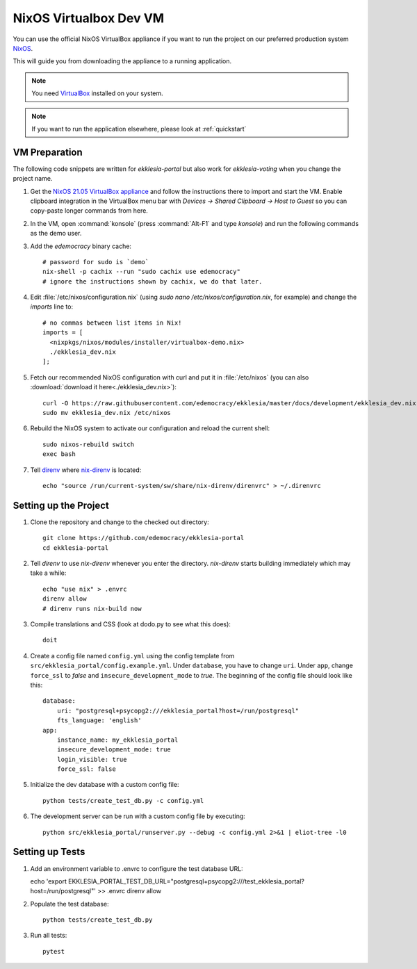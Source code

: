 .. _dev-nixos-virtualbox:

***********************
NixOS Virtualbox Dev VM
***********************

You can use the official NixOS VirtualBox appliance if you want to run the project
on our preferred production system `NixOS <https://nixos.org>`_.

This will guide you from downloading the appliance to a running application.

.. note::

    You need `VirtualBox <https://www.virtualbox.org>`_ installed on your system.

.. note::

    If you want to run the application elsewhere, please look at :ref:`quickstart`

VM Preparation
==============

The following code snippets are written for *ekklesia-portal* but
also work for *ekklesia-voting* when you change the project name.

1. Get the `NixOS 21.05 VirtualBox appliance <https://nixos.org/download.html#nixos-virtualbox>`_
   and follow the instructions there to import and start the VM.
   Enable clipboard integration in the VirtualBox menu bar with *Devices -> Shared Clipboard -> Host to Guest*
   so you can copy-paste longer commands from here.
2. In the VM, open :command:`konsole` (press :command:`Alt-F1` and type *konsole*) and run the following commands as the demo user.
3. Add the *edemocracy* binary cache::

    # password for sudo is `demo`
    nix-shell -p cachix --run "sudo cachix use edemocracy"
    # ignore the instructions shown by cachix, we do that later.

4. Edit :file:`/etc/nixos/configuration.nix` (using `sudo nano /etc/nixos/configuration.nix`, for example) and change the `imports` line to::

    # no commas between list items in Nix!
    imports = [
      <nixpkgs/nixos/modules/installer/virtualbox-demo.nix>
      ./ekklesia_dev.nix
    ];

5. Fetch our recommended NixOS configuration with curl
   and put it in :file:`/etc/nixos` (you can also :download:`download it here<./ekklesia_dev.nix>`)::

    curl -O https://raw.githubusercontent.com/edemocracy/ekklesia/master/docs/development/ekklesia_dev.nix
    sudo mv ekklesia_dev.nix /etc/nixos

6. Rebuild the NixOS system to activate our configuration and reload the current shell::

    sudo nixos-rebuild switch
    exec bash


7. Tell `direnv <https://direnv.net>`_ where `nix-direnv <https://github.com/nix-community/nix-direnv>`_ is located::

    echo "source /run/current-system/sw/share/nix-direnv/direnvrc" > ~/.direnvrc


Setting up the Project
======================

1. Clone the repository and change to the checked out directory::

    git clone https://github.com/edemocracy/ekklesia-portal
    cd ekklesia-portal

2. Tell `direnv` to use `nix-direnv` whenever you enter the directory. `nix-direnv` starts building immediately which may take a while::

    echo "use nix" > .envrc
    direnv allow
    # direnv runs nix-build now

3. Compile translations and CSS (look at dodo.py to see what this does)::

    doit

4. Create a config file named ``config.yml`` using the config template from ``src/ekklesia_portal/config.example.yml``.
   Under ``database``, you have to change ``uri``.
   Under ``app``, change ``force_ssl`` to *false* and ``insecure_development_mode`` to *true*.
   The beginning of the config file should look like this::

    database:
        uri: "postgresql+psycopg2:///ekklesia_portal?host=/run/postgresql"
        fts_language: 'english'
    app:
        instance_name: my_ekklesia_portal
        insecure_development_mode: true
        login_visible: true
        force_ssl: false


5. Initialize the dev database with a custom config file::

    python tests/create_test_db.py -c config.yml


6. The development server can be run with a custom config file by executing::

    python src/ekklesia_portal/runserver.py --debug -c config.yml 2>&1 | eliot-tree -l0


Setting up Tests
================

1. Add an environment variable to .envrc to configure the test database URL::

   echo 'export EKKLESIA_PORTAL_TEST_DB_URL="postgresql+psycopg2:///test_ekklesia_portal?host=/run/postgresql"' >> .envrc
   direnv allow

2. Populate the test database::

    python tests/create_test_db.py

3. Run all tests::

    pytest
